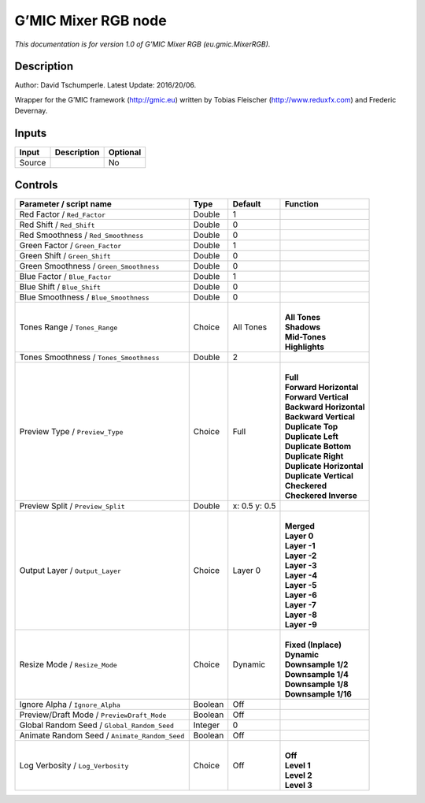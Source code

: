 .. _eu.gmic.MixerRGB:

.. raw:: html

   <!-- Do not edit this file! It is generated automatically by Natron itself. -->

G’MIC Mixer RGB node
====================

*This documentation is for version 1.0 of G’MIC Mixer RGB (eu.gmic.MixerRGB).*

Description
-----------

Author: David Tschumperle. Latest Update: 2016/20/06.

Wrapper for the G’MIC framework (http://gmic.eu) written by Tobias Fleischer (http://www.reduxfx.com) and Frederic Devernay.

Inputs
------

+--------+-------------+----------+
| Input  | Description | Optional |
+========+=============+==========+
| Source |             | No       |
+--------+-------------+----------+

Controls
--------

.. tabularcolumns:: |>{\raggedright}p{0.2\columnwidth}|>{\raggedright}p{0.06\columnwidth}|>{\raggedright}p{0.07\columnwidth}|p{0.63\columnwidth}|

.. cssclass:: longtable

+-----------------------------------------------+---------+---------------+----------------------------+
| Parameter / script name                       | Type    | Default       | Function                   |
+===============================================+=========+===============+============================+
| Red Factor / ``Red_Factor``                   | Double  | 1             |                            |
+-----------------------------------------------+---------+---------------+----------------------------+
| Red Shift / ``Red_Shift``                     | Double  | 0             |                            |
+-----------------------------------------------+---------+---------------+----------------------------+
| Red Smoothness / ``Red_Smoothness``           | Double  | 0             |                            |
+-----------------------------------------------+---------+---------------+----------------------------+
| Green Factor / ``Green_Factor``               | Double  | 1             |                            |
+-----------------------------------------------+---------+---------------+----------------------------+
| Green Shift / ``Green_Shift``                 | Double  | 0             |                            |
+-----------------------------------------------+---------+---------------+----------------------------+
| Green Smoothness / ``Green_Smoothness``       | Double  | 0             |                            |
+-----------------------------------------------+---------+---------------+----------------------------+
| Blue Factor / ``Blue_Factor``                 | Double  | 1             |                            |
+-----------------------------------------------+---------+---------------+----------------------------+
| Blue Shift / ``Blue_Shift``                   | Double  | 0             |                            |
+-----------------------------------------------+---------+---------------+----------------------------+
| Blue Smoothness / ``Blue_Smoothness``         | Double  | 0             |                            |
+-----------------------------------------------+---------+---------------+----------------------------+
| Tones Range / ``Tones_Range``                 | Choice  | All Tones     | |                          |
|                                               |         |               | | **All Tones**            |
|                                               |         |               | | **Shadows**              |
|                                               |         |               | | **Mid-Tones**            |
|                                               |         |               | | **Highlights**           |
+-----------------------------------------------+---------+---------------+----------------------------+
| Tones Smoothness / ``Tones_Smoothness``       | Double  | 2             |                            |
+-----------------------------------------------+---------+---------------+----------------------------+
| Preview Type / ``Preview_Type``               | Choice  | Full          | |                          |
|                                               |         |               | | **Full**                 |
|                                               |         |               | | **Forward Horizontal**   |
|                                               |         |               | | **Forward Vertical**     |
|                                               |         |               | | **Backward Horizontal**  |
|                                               |         |               | | **Backward Vertical**    |
|                                               |         |               | | **Duplicate Top**        |
|                                               |         |               | | **Duplicate Left**       |
|                                               |         |               | | **Duplicate Bottom**     |
|                                               |         |               | | **Duplicate Right**      |
|                                               |         |               | | **Duplicate Horizontal** |
|                                               |         |               | | **Duplicate Vertical**   |
|                                               |         |               | | **Checkered**            |
|                                               |         |               | | **Checkered Inverse**    |
+-----------------------------------------------+---------+---------------+----------------------------+
| Preview Split / ``Preview_Split``             | Double  | x: 0.5 y: 0.5 |                            |
+-----------------------------------------------+---------+---------------+----------------------------+
| Output Layer / ``Output_Layer``               | Choice  | Layer 0       | |                          |
|                                               |         |               | | **Merged**               |
|                                               |         |               | | **Layer 0**              |
|                                               |         |               | | **Layer -1**             |
|                                               |         |               | | **Layer -2**             |
|                                               |         |               | | **Layer -3**             |
|                                               |         |               | | **Layer -4**             |
|                                               |         |               | | **Layer -5**             |
|                                               |         |               | | **Layer -6**             |
|                                               |         |               | | **Layer -7**             |
|                                               |         |               | | **Layer -8**             |
|                                               |         |               | | **Layer -9**             |
+-----------------------------------------------+---------+---------------+----------------------------+
| Resize Mode / ``Resize_Mode``                 | Choice  | Dynamic       | |                          |
|                                               |         |               | | **Fixed (Inplace)**      |
|                                               |         |               | | **Dynamic**              |
|                                               |         |               | | **Downsample 1/2**       |
|                                               |         |               | | **Downsample 1/4**       |
|                                               |         |               | | **Downsample 1/8**       |
|                                               |         |               | | **Downsample 1/16**      |
+-----------------------------------------------+---------+---------------+----------------------------+
| Ignore Alpha / ``Ignore_Alpha``               | Boolean | Off           |                            |
+-----------------------------------------------+---------+---------------+----------------------------+
| Preview/Draft Mode / ``PreviewDraft_Mode``    | Boolean | Off           |                            |
+-----------------------------------------------+---------+---------------+----------------------------+
| Global Random Seed / ``Global_Random_Seed``   | Integer | 0             |                            |
+-----------------------------------------------+---------+---------------+----------------------------+
| Animate Random Seed / ``Animate_Random_Seed`` | Boolean | Off           |                            |
+-----------------------------------------------+---------+---------------+----------------------------+
| Log Verbosity / ``Log_Verbosity``             | Choice  | Off           | |                          |
|                                               |         |               | | **Off**                  |
|                                               |         |               | | **Level 1**              |
|                                               |         |               | | **Level 2**              |
|                                               |         |               | | **Level 3**              |
+-----------------------------------------------+---------+---------------+----------------------------+
